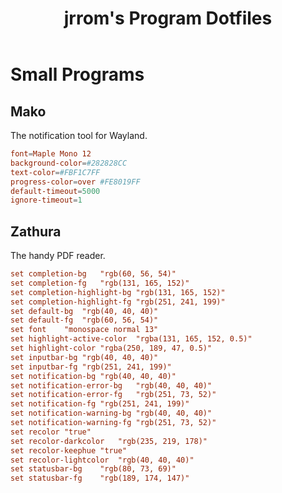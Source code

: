 #+TITLE:jrrom's Program Dotfiles

* Small Programs
** Mako
The notification tool for Wayland.

#+begin_src conf :tangle ./stow-home/.config/mako/config
font=Maple Mono 12
background-color=#282828CC
text-color=#FBF1C7FF
progress-color=over #FE8019FF
default-timeout=5000
ignore-timeout=1
#+end_src

** Zathura
The handy PDF reader.

#+begin_src conf :tangle ./stow-home/.config/zathura/zathurarc
set completion-bg	"rgb(60, 56, 54)"
set completion-fg	"rgb(131, 165, 152)"
set completion-highlight-bg	"rgb(131, 165, 152)"
set completion-highlight-fg	"rgb(251, 241, 199)"
set default-bg	"rgb(40, 40, 40)"
set default-fg	"rgb(60, 56, 54)"
set font	"monospace normal 13"
set highlight-active-color	"rgba(131, 165, 152, 0.5)"
set highlight-color	"rgba(250, 189, 47, 0.5)"
set inputbar-bg	"rgb(40, 40, 40)"
set inputbar-fg	"rgb(251, 241, 199)"
set notification-bg	"rgb(40, 40, 40)"
set notification-error-bg	"rgb(40, 40, 40)"
set notification-error-fg	"rgb(251, 73, 52)"
set notification-fg	"rgb(251, 241, 199)"
set notification-warning-bg	"rgb(40, 40, 40)"
set notification-warning-fg	"rgb(251, 73, 52)"
set recolor	"true"
set recolor-darkcolor	"rgb(235, 219, 178)"
set recolor-keephue	"true"
set recolor-lightcolor	"rgb(40, 40, 40)"
set statusbar-bg	"rgb(80, 73, 69)"
set statusbar-fg	"rgb(189, 174, 147)"
#+end_src

